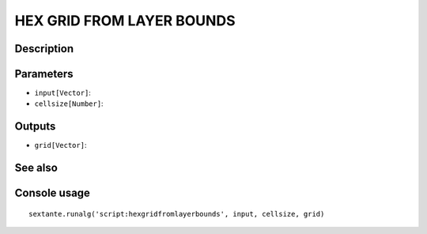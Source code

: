HEX GRID FROM LAYER BOUNDS
==========================

Description
-----------

Parameters
----------

- ``input[Vector]``:
- ``cellsize[Number]``:

Outputs
-------

- ``grid[Vector]``:

See also
---------


Console usage
-------------


::

	sextante.runalg('script:hexgridfromlayerbounds', input, cellsize, grid)

